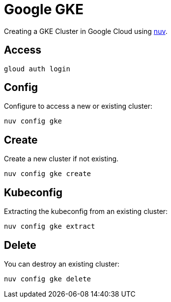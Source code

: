 = Google GKE

Creating a GKE Cluster in Google Cloud   using xref:index-nuv.adoc[nuv].

== Access

----
gloud auth login
----

== Config

Configure to access a new or existing cluster:

----
nuv config gke
----

== Create

Create a new cluster if not existing.

----
nuv config gke create
----

== Kubeconfig

Extracting the kubeconfig from an existing cluster:

----
nuv config gke extract
----

== Delete

You can destroy an existing cluster:

----
nuv config gke delete
----
